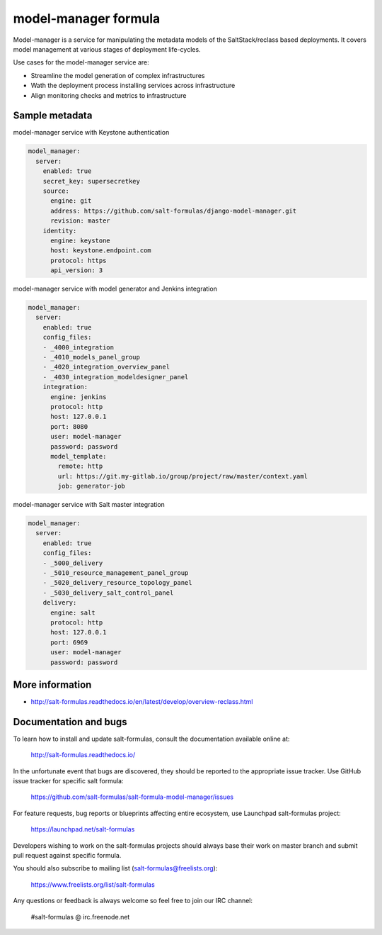
=====================
model-manager formula
=====================

Model-manager is a service for manipulating the metadata models of the
SaltStack/reclass based deployments. It covers model management at various
stages of deployment life-cycles.

.. image:: doc/source/_static/img/stargate.png
   :width: 60%
   :align: center

Use cases for the model-manager service are:

* Streamline the model generation of complex infrastructures
* Wath the deployment process installing services across infrastructure
* Align monitoring checks and metrics to infrastructure


Sample metadata
===============

model-manager service with Keystone authentication

.. code-block:: yaml

    model_manager:
      server:
        enabled: true
        secret_key: supersecretkey
        source:
          engine: git
          address: https://github.com/salt-formulas/django-model-manager.git
          revision: master
        identity:
          engine: keystone
          host: keystone.endpoint.com
          protocol: https
          api_version: 3

model-manager service with model generator and Jenkins integration

.. code-block:: yaml

    model_manager:
      server:
        enabled: true
        config_files:
        - _4000_integration
        - _4010_models_panel_group
        - _4020_integration_overview_panel
        - _4030_integration_modeldesigner_panel
        integration:
          engine: jenkins
          protocol: http
          host: 127.0.0.1
          port: 8080
          user: model-manager
          password: password
          model_template:
            remote: http
            url: https://git.my-gitlab.io/group/project/raw/master/context.yaml
            job: generator-job

model-manager service with Salt master integration

.. code-block:: yaml

    model_manager:
      server:
        enabled: true
        config_files:
        - _5000_delivery
        - _5010_resource_management_panel_group
        - _5020_delivery_resource_topology_panel
        - _5030_delivery_salt_control_panel
        delivery:
          engine: salt
          protocol: http
          host: 127.0.0.1
          port: 6969
          user: model-manager
          password: password


More information
================

* http://salt-formulas.readthedocs.io/en/latest/develop/overview-reclass.html


Documentation and bugs
======================

To learn how to install and update salt-formulas, consult the documentation
available online at:

    http://salt-formulas.readthedocs.io/

In the unfortunate event that bugs are discovered, they should be reported to
the appropriate issue tracker. Use GitHub issue tracker for specific salt
formula:

    https://github.com/salt-formulas/salt-formula-model-manager/issues

For feature requests, bug reports or blueprints affecting entire ecosystem,
use Launchpad salt-formulas project:

    https://launchpad.net/salt-formulas

Developers wishing to work on the salt-formulas projects should always base
their work on master branch and submit pull request against specific formula.

You should also subscribe to mailing list (salt-formulas@freelists.org):

    https://www.freelists.org/list/salt-formulas

Any questions or feedback is always welcome so feel free to join our IRC
channel:

    #salt-formulas @ irc.freenode.net
